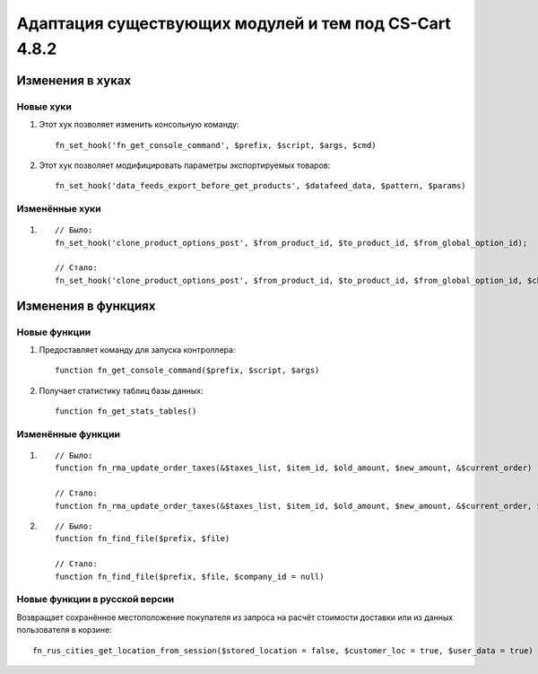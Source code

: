 ******************************************************
Адаптация существующих модулей и тем под CS-Cart 4.8.2
******************************************************

=================
Изменения в хуках
=================

----------
Новые хуки
----------

#. Этот хук позволяет изменить консольную команду::

     fn_set_hook('fn_get_console_command', $prefix, $script, $args, $cmd)

#. Этот хук позволяет модифицировать параметры экспортируемых товаров::

     fn_set_hook('data_feeds_export_before_get_products', $datafeed_data, $pattern, $params)

---------------
Изменённые хуки
---------------

#.

  ::

    // Было:
    fn_set_hook('clone_product_options_post', $from_product_id, $to_product_id, $from_global_option_id);

    // Стало:
    fn_set_hook('clone_product_options_post', $from_product_id, $to_product_id, $from_global_option_id, $change_options, $change_variants);

====================
Изменения в функциях
====================

-------------
Новые функции
-------------

#. Предоставляет команду для запуска контроллера::

    function fn_get_console_command($prefix, $script, $args)

#. Получает статистику таблиц базы данных::

    function fn_get_stats_tables()

------------------
Изменённые функции
------------------

#.

  ::

    // Было:
    function fn_rma_update_order_taxes(&$taxes_list, $item_id, $old_amount, $new_amount, &$current_order)

    // Стало:
    function fn_rma_update_order_taxes(&$taxes_list, $item_id, $old_amount, $new_amount, &$current_order, $price = null, array $original_order = null)

#.

  ::

    // Было:
    function fn_find_file($prefix, $file)

    // Стало:
    function fn_find_file($prefix, $file, $company_id = null)


------------------------------
Новые функции в русской версии
------------------------------

Возвращает сохранённое местоположение покупателя из запроса на расчёт стоимости доставки или из данных пользователя в корзине::

  fn_rus_cities_get_location_from_session($stored_location = false, $customer_loc = true, $user_data = true)
